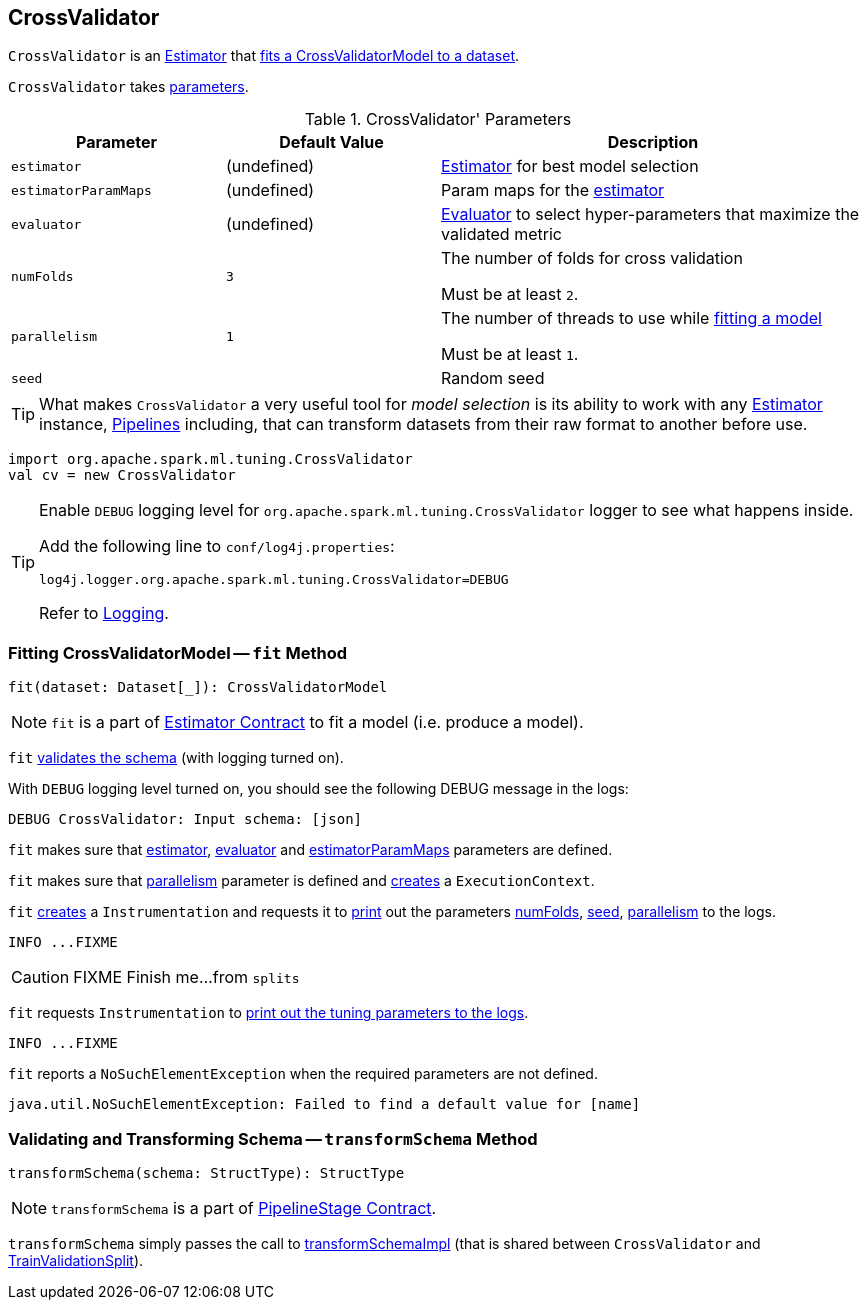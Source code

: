 == [[CrossValidator]] CrossValidator

`CrossValidator` is an link:spark-mllib-estimators.adoc[Estimator] that <<fit, fits a CrossValidatorModel to a dataset>>.

`CrossValidator` takes <<parameters, parameters>>.

[[parameters]]
.CrossValidator' Parameters
[cols="1,1,2",options="header",width="100%"]
|===
| Parameter
| Default Value
| Description

| [[estimator]] `estimator`
| (undefined)
| link:spark-mllib-Estimator.adoc[Estimator] for best model selection

| [[estimatorParamMaps]] `estimatorParamMaps`
| (undefined)
| Param maps for the <<estimator, estimator>>

| [[evaluator]] `evaluator`
| (undefined)
| link:spark-mllib-Evaluator.adoc[Evaluator] to select hyper-parameters that maximize the validated metric

| [[numFolds]] `numFolds`
| `3`
| The number of folds for cross validation

Must be at least `2`.

| [[parallelism]] `parallelism`
| `1`
| The number of threads to use while <<fit, fitting a model>>

Must be at least `1`.

| [[seed]] `seed`
|
| Random seed
|===

TIP: What makes `CrossValidator` a very useful tool for _model selection_ is its ability to work with any link:spark-mllib-estimators.adoc[Estimator] instance, link:spark-mllib-Pipeline.adoc[Pipelines] including, that can transform datasets from their raw format to another before use.

```
import org.apache.spark.ml.tuning.CrossValidator
val cv = new CrossValidator
```

[TIP]
====
Enable `DEBUG` logging level for `org.apache.spark.ml.tuning.CrossValidator` logger to see what happens inside.

Add the following line to `conf/log4j.properties`:

```
log4j.logger.org.apache.spark.ml.tuning.CrossValidator=DEBUG
```

Refer to link:../spark-logging.adoc[Logging].
====

=== [[fit]] Fitting CrossValidatorModel -- `fit` Method

[source, scala]
----
fit(dataset: Dataset[_]): CrossValidatorModel
----

NOTE: `fit` is a part of link:spark-mllib-Estimator.adoc#fit[Estimator Contract] to fit a model (i.e. produce a model).

`fit` link:spark-mllib-PipelineStage.adoc#transformSchema[validates the schema] (with logging turned on).

With `DEBUG` logging level turned on, you should see the following DEBUG message in the logs:

```
DEBUG CrossValidator: Input schema: [json]
```

`fit` makes sure that <<estimator, estimator>>, <<evaluator, evaluator>> and <<estimatorParamMaps, estimatorParamMaps>> parameters are defined.

`fit` makes sure that <<parallelism, parallelism>> parameter is defined and link:spark-mllib-HasParallelism.adoc#getExecutionContext[creates] a `ExecutionContext`.

`fit` link:spark-mllib-Instrumentation.adoc#create[creates] a `Instrumentation` and requests it to link:spark-mllib-Instrumentation.adoc#logParams[print] out the parameters <<numFolds, numFolds>>, <<seed, seed>>, <<parallelism, parallelism>> to the logs.

```
INFO ...FIXME
```

CAUTION: FIXME Finish me...from `splits`

`fit` requests `Instrumentation` to link:spark-mllib-ValidatorParams.adoc#logTuningParams[print out the tuning parameters to the logs].

```
INFO ...FIXME
```


`fit` reports a `NoSuchElementException` when the required parameters are not defined.

```
java.util.NoSuchElementException: Failed to find a default value for [name]
```

=== [[transformSchema]] Validating and Transforming Schema -- `transformSchema` Method

[source, scala]
----
transformSchema(schema: StructType): StructType
----

NOTE: `transformSchema` is a part of link:spark-mllib-PipelineStage.adoc#transformSchema[PipelineStage Contract].

`transformSchema` simply passes the call to link:spark-mllib-ValidatorParams.adoc#transformSchemaImpl[transformSchemaImpl] (that is shared between `CrossValidator` and link:spark-mllib-TrainValidationSplit.adoc[TrainValidationSplit]).
